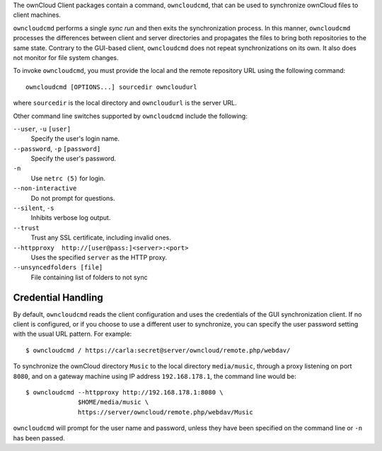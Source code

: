 The ownCloud Client packages contain a command, ``owncloudcmd``, that can be 
used to synchronize ownCloud files to client machines.

``owncloudcmd`` performs a single *sync run* and then exits the synchronization 
process. In this manner, ``owncloudcmd`` processes the differences between 
client and server directories and propagates the files to bring both 
repositories to the same state. Contrary to the GUI-based client, 
``owncloudcmd`` does not repeat synchronizations on its own. It also does not 
monitor for file system changes.

To invoke ``owncloudcmd``, you must provide the local and the remote repository 
URL using the following command::

  owncloudcmd [OPTIONS...] sourcedir owncloudurl

where ``sourcedir`` is the local directory and ``owncloudurl`` is
the server URL.

Other command line switches supported by ``owncloudcmd`` include the following:

``--user``, ``-u`` ``[user]``
      Specify the user's login name.

``--password``, ``-p`` ``[password]``
      Specify the user's password.

``-n``
      Use ``netrc (5)`` for login.

``--non-interactive``
      Do not prompt for questions.

``--silent``, ``-s``
      Inhibits verbose log output.

``--trust``
      Trust any SSL certificate, including invalid ones.

``--httpproxy  http://[user@pass:]<server>:<port>``
      Uses the specified ``server`` as the HTTP proxy.
      
``--unsyncedfolders [file]`` 
      File containing list of folders to not sync

Credential Handling
~~~~~~~~~~~~~~~~~~~

By default, ``owncloudcmd`` reads the client configuration and uses the 
credentials of the GUI synchronization client. If no client is configured, or if 
you choose to use a different user to synchronize, you can specify the user 
password setting with the usual URL pattern.  For example::

  $ owncloudcmd / https://carla:secret@server/owncloud/remote.php/webdav/

To synchronize the ownCloud directory ``Music`` to the local directory
``media/music``, through a proxy listening on port ``8080``, and on a gateway
machine using IP address ``192.168.178.1``, the command line would be::

  $ owncloudcmd --httpproxy http://192.168.178.1:8080 \
                $HOME/media/music \
                https://server/owncloud/remote.php/webdav/Music

``owncloudcmd`` will prompt for the user name and password, unless they have
been specified on the command line or ``-n`` has been passed.